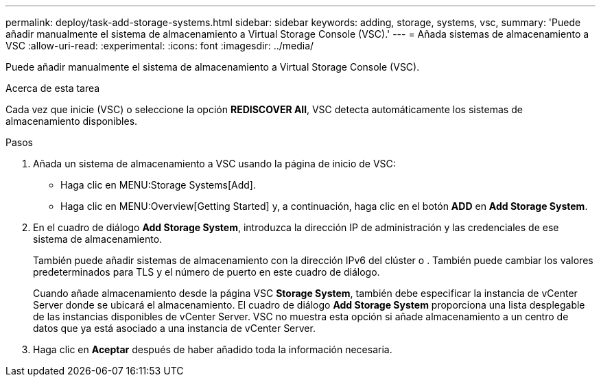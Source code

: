 ---
permalink: deploy/task-add-storage-systems.html 
sidebar: sidebar 
keywords: adding, storage, systems, vsc, 
summary: 'Puede añadir manualmente el sistema de almacenamiento a Virtual Storage Console (VSC).' 
---
= Añada sistemas de almacenamiento a VSC
:allow-uri-read: 
:experimental: 
:icons: font
:imagesdir: ../media/


[role="lead"]
Puede añadir manualmente el sistema de almacenamiento a Virtual Storage Console (VSC).

.Acerca de esta tarea
Cada vez que inicie (VSC) o seleccione la opción *REDISCOVER All*, VSC detecta automáticamente los sistemas de almacenamiento disponibles.

.Pasos
. Añada un sistema de almacenamiento a VSC usando la página de inicio de VSC:
+
** Haga clic en MENU:Storage Systems[Add].
** Haga clic en MENU:Overview[Getting Started] y, a continuación, haga clic en el botón *ADD* en *Add Storage System*.


. En el cuadro de diálogo *Add Storage System*, introduzca la dirección IP de administración y las credenciales de ese sistema de almacenamiento.
+
También puede añadir sistemas de almacenamiento con la dirección IPv6 del clúster o . También puede cambiar los valores predeterminados para TLS y el número de puerto en este cuadro de diálogo.

+
Cuando añade almacenamiento desde la página VSC *Storage System*, también debe especificar la instancia de vCenter Server donde se ubicará el almacenamiento. El cuadro de diálogo *Add Storage System* proporciona una lista desplegable de las instancias disponibles de vCenter Server. VSC no muestra esta opción si añade almacenamiento a un centro de datos que ya está asociado a una instancia de vCenter Server.

. Haga clic en *Aceptar* después de haber añadido toda la información necesaria.

